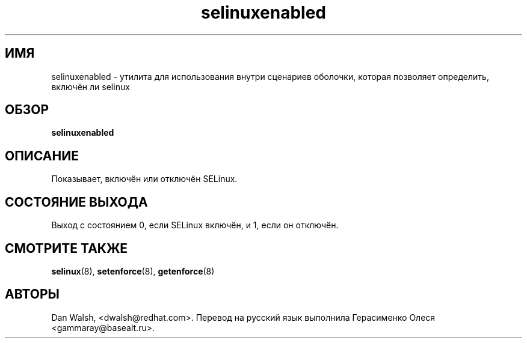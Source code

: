 .TH "selinuxenabled" "8" "7 апреля 2004" "dwalsh@redhat.com" "Документация по командной строке SELinux"
.SH "ИМЯ"
selinuxenabled \- утилита для использования внутри сценариев оболочки, которая позволяет определить, включён ли selinux
.
.SH "ОБЗОР"
.B selinuxenabled
.
.SH "ОПИСАНИЕ"
Показывает, включён или отключён SELinux.
.
.SH "СОСТОЯНИЕ ВЫХОДА"
Выход с состоянием 0, если SELinux включён, и 1, если он отключён.
.
.SH "СМОТРИТЕ ТАКЖЕ"
.BR selinux (8),
.BR setenforce (8),
.BR getenforce (8)
.
.SH АВТОРЫ
Dan Walsh, <dwalsh@redhat.com>.
Перевод на русский язык выполнила Герасименко Олеся <gammaray@basealt.ru>.
